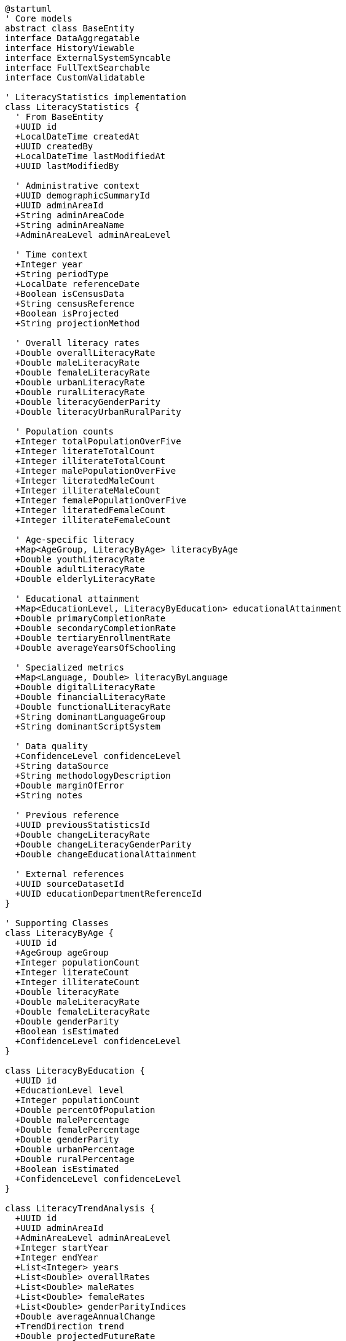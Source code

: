 [plantuml]
----
@startuml
' Core models
abstract class BaseEntity
interface DataAggregatable
interface HistoryViewable
interface ExternalSystemSyncable
interface FullTextSearchable
interface CustomValidatable

' LiteracyStatistics implementation
class LiteracyStatistics {
  ' From BaseEntity
  +UUID id
  +LocalDateTime createdAt
  +UUID createdBy
  +LocalDateTime lastModifiedAt
  +UUID lastModifiedBy
  
  ' Administrative context
  +UUID demographicSummaryId
  +UUID adminAreaId
  +String adminAreaCode
  +String adminAreaName
  +AdminAreaLevel adminAreaLevel
  
  ' Time context
  +Integer year
  +String periodType
  +LocalDate referenceDate
  +Boolean isCensusData
  +String censusReference
  +Boolean isProjected
  +String projectionMethod
  
  ' Overall literacy rates
  +Double overallLiteracyRate
  +Double maleLiteracyRate
  +Double femaleLiteracyRate
  +Double urbanLiteracyRate
  +Double ruralLiteracyRate
  +Double literacyGenderParity
  +Double literacyUrbanRuralParity
  
  ' Population counts
  +Integer totalPopulationOverFive
  +Integer literateTotalCount
  +Integer illiterateTotalCount
  +Integer malePopulationOverFive
  +Integer literatedMaleCount
  +Integer illiterateMaleCount
  +Integer femalePopulationOverFive
  +Integer literatedFemaleCount
  +Integer illiterateFemaleCount
  
  ' Age-specific literacy
  +Map<AgeGroup, LiteracyByAge> literacyByAge
  +Double youthLiteracyRate
  +Double adultLiteracyRate
  +Double elderlyLiteracyRate
  
  ' Educational attainment
  +Map<EducationLevel, LiteracyByEducation> educationalAttainment
  +Double primaryCompletionRate
  +Double secondaryCompletionRate
  +Double tertiaryEnrollmentRate
  +Double averageYearsOfSchooling
  
  ' Specialized metrics
  +Map<Language, Double> literacyByLanguage
  +Double digitalLiteracyRate
  +Double financialLiteracyRate
  +Double functionalLiteracyRate
  +String dominantLanguageGroup
  +String dominantScriptSystem
  
  ' Data quality
  +ConfidenceLevel confidenceLevel
  +String dataSource
  +String methodologyDescription
  +Double marginOfError
  +String notes
  
  ' Previous reference
  +UUID previousStatisticsId
  +Double changeLiteracyRate
  +Double changeLiteracyGenderParity
  +Double changeEducationalAttainment
  
  ' External references
  +UUID sourceDatasetId
  +UUID educationDepartmentReferenceId
}

' Supporting Classes
class LiteracyByAge {
  +UUID id
  +AgeGroup ageGroup
  +Integer populationCount
  +Integer literateCount
  +Integer illiterateCount
  +Double literacyRate
  +Double maleLiteracyRate
  +Double femaleLiteracyRate
  +Double genderParity
  +Boolean isEstimated
  +ConfidenceLevel confidenceLevel
}

class LiteracyByEducation {
  +UUID id
  +EducationLevel level
  +Integer populationCount
  +Double percentOfPopulation
  +Double malePercentage
  +Double femalePercentage
  +Double genderParity
  +Double urbanPercentage
  +Double ruralPercentage
  +Boolean isEstimated
  +ConfidenceLevel confidenceLevel
}

class LiteracyTrendAnalysis {
  +UUID id
  +UUID adminAreaId
  +AdminAreaLevel adminAreaLevel
  +Integer startYear
  +Integer endYear
  +List<Integer> years
  +List<Double> overallRates
  +List<Double> maleRates
  +List<Double> femaleRates
  +List<Double> genderParityIndices
  +Double averageAnnualChange
  +TrendDirection trend
  +Double projectedFutureRate
  +Integer projectionYear
  +String analysisNotes
  +LocalDateTime analyzedAt
}

class LiteracyDisparityIndicator {
  +UUID id
  +UUID literacyStatisticsId
  +DisparityType disparityType
  +Double disparitySeverity
  +String possibleCauses
  +String implicationsDescription
  +String recommendedInterventions
  +LocalDateTime detectedAt
  +Boolean isVerified
  +UUID verifiedBy
  +String verificationNotes
}

' Enumerations
enum AdminAreaLevel {
  WARD
  MUNICIPALITY
  DISTRICT
  PROVINCE
  COUNTRY
}

enum AgeGroup {
  AGE_5_9
  AGE_10_14
  AGE_15_19
  AGE_20_24
  AGE_25_29
  AGE_30_34
  AGE_35_39
  AGE_40_44
  AGE_45_49
  AGE_50_54
  AGE_55_59
  AGE_60_64
  AGE_65_69
  AGE_70_74
  AGE_75_79
  AGE_80_84
  AGE_85_PLUS
}

enum EducationLevel {
  NO_FORMAL_EDUCATION
  BASIC_LITERACY
  PRIMARY_PARTIAL
  PRIMARY_COMPLETE
  LOWER_SECONDARY
  SECONDARY
  HIGHER_SECONDARY
  BACHELOR
  MASTER
  DOCTORAL
  TECHNICAL_VOCATIONAL
}

enum Language {
  NEPALI
  MAITHILI
  BHOJPURI
  THARU
  TAMANG
  NEWAR
  BAJJIKA
  MAGAR
  DOTELI
  URDU
  AWADHI
  LIMBU
  GURUNG
  RAI
  BAITADELI
  ENGLISH
  OTHER
}

enum ConfidenceLevel {
  HIGH
  MEDIUM
  LOW
  VERY_LOW
  UNKNOWN
}

enum TrendDirection {
  INCREASING
  DECREASING
  STABLE
  FLUCTUATING
  ACCELERATING
  DECELERATING
}

enum DisparityType {
  GENDER
  URBAN_RURAL
  ETHNIC
  LINGUISTIC
  AGE_GROUP
  ECONOMIC
  GEOGRAPHIC
  DISABILITY
}

' Inheritance relationships
BaseEntity <|-- LiteracyStatistics
BaseEntity <|-- LiteracyByAge
BaseEntity <|-- LiteracyByEducation
BaseEntity <|-- LiteracyTrendAnalysis
BaseEntity <|-- LiteracyDisparityIndicator

' Interface implementation
LiteracyStatistics ..|> DataAggregatable
LiteracyStatistics ..|> HistoryViewable
LiteracyStatistics ..|> ExternalSystemSyncable
LiteracyStatistics ..|> FullTextSearchable
LiteracyStatistics ..|> CustomValidatable

' Class relationships
LiteracyStatistics "1" o-- "many" LiteracyByAge
LiteracyStatistics "1" o-- "many" LiteracyByEducation
LiteracyStatistics "1" o-- "many" LiteracyDisparityIndicator
LiteracyStatistics -- ConfidenceLevel
LiteracyStatistics -- AdminAreaLevel
LiteracyByAge -- AgeGroup
LiteracyByAge -- ConfidenceLevel
LiteracyByEducation -- EducationLevel
LiteracyByEducation -- ConfidenceLevel
LiteracyTrendAnalysis -- TrendDirection
LiteracyTrendAnalysis -- AdminAreaLevel
LiteracyDisparityIndicator -- DisparityType
@enduml
----

The LiteracyStatistics entity extends the BaseEntity core model and implements several capability interfaces to provide comprehensive literacy and educational attainment analysis. This integration enables sophisticated literacy data management while maintaining consistency with the core domain model architecture.

The entity is designed to work with census data, educational surveys, and demographic estimates, capturing literacy rates and educational attainment across administrative boundaries. It maintains connections to the administrative hierarchy (ward, municipality, district, province, country) for contextual analysis.

As a DataAggregatable entity, LiteracyStatistics supports hierarchical roll-ups from smaller to larger administrative units, allowing literacy analysis at any level of Nepal's administrative structure. The HistoryViewable interface enables tracking of literacy rate changes over time, essential for analyzing trends in educational development.

The entity captures not just raw literacy counts but also derived metrics such as gender parity indices, urban-rural disparities, and age-specific literacy rates. These metrics provide valuable insights into educational inequalities and their potential socioeconomic implications.

A distinctive feature of the LiteracyStatistics entity is its explicit inclusion of multilingual literacy data. Nepal's linguistic diversity includes over 120 languages, with Nepali as the official language. The entity captures literacy rates across major language groups, acknowledging that in Nepal's context, literacy often depends on the language of assessment.

The model handles both current data and historical information with clear reference to previous statistics, enabling trend analysis. It also supports literacy analysis across different dimensions including age groups, educational attainment levels, geographic locations (urban/rural), and languages, providing a multifaceted view of literacy demographics.

For quality management, the entity includes explicit confidence level indicators, methodology descriptions, and margin of error calculations. This transparency about data reliability is particularly important for literacy statistics where data collection challenges can affect accuracy, especially in remote areas or among marginalized populations.

Finally, the model includes specialized components for analyzing literacy-related phenomena like disparity indicators and trend analysis, supporting deeper investigation of literacy patterns and their causes. This comprehensive approach ensures the entity can support a wide range of literacy-focused demographic analyses required for evidence-based planning in education, workforce development, and social inclusion programs.
